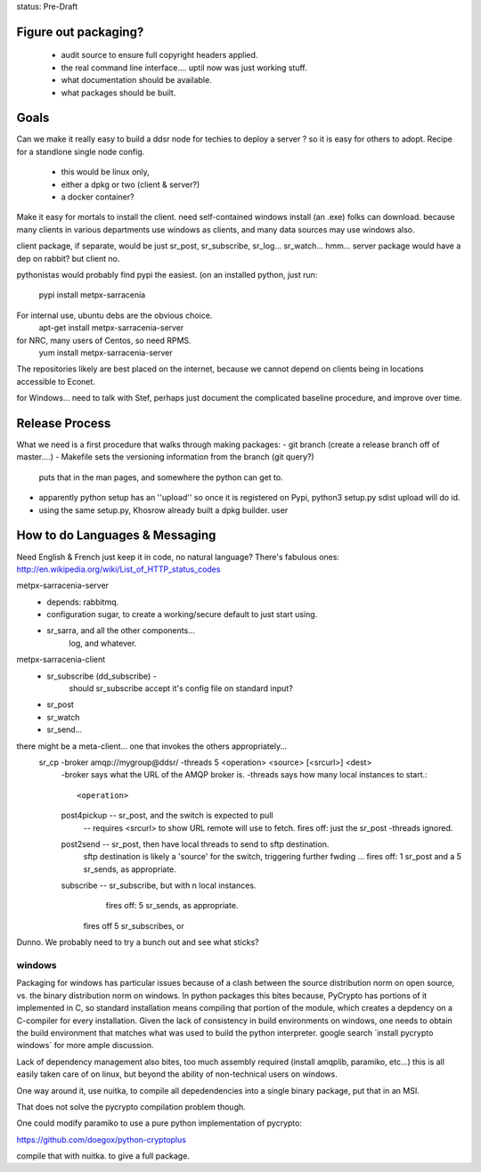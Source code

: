 
status: Pre-Draft

Figure out packaging? 
---------------------

	- audit source to ensure full copyright headers applied.
	- the real command line interface.... uptil now was just working stuff.
	- what documentation should be available.
	- what packages should be built.


Goals
-----

Can we make it really easy to build a ddsr node for techies to deploy a server ?
so it is easy for others to adopt.   Recipe for a standlone single node config.

	- this would be linux only,
	- either a dpkg or two (client & server?)
	- a docker container?

Make it easy for mortals to install the client.
need self-contained windows install (an .exe) folks can download.
because many clients in various departments use windows as clients,
and many data sources may use windows also.

client package, if separate, would be just sr_post, sr_subscribe, sr_log...
sr_watch... hmm... server package would have a dep on rabbit? but client no.

pythonistas would probably find pypi the easiest. (on an installed python, just run:

    pypi install metpx-sarracenia

For internal use, ubuntu debs are the obvious choice.
    apt-get install metpx-sarracenia-server

for NRC, many users of Centos, so need RPMS.
    yum install metpx-sarracenia-server

The repositories likely are best placed on the internet, because we cannot depend
on clients being in locations accessible to Econet.

for Windows... need to talk with Stef, perhaps just document the complicated
baseline procedure, and improve over time.



Release Process
---------------

What we need is a first procedure that walks through making packages:
- git branch (create a release branch off of master....)
- Makefile sets the versioning information from the branch (git query?)
  puts that in the man pages, and somewhere the python can get to.
- apparently python setup has an ''upload'' so once it is registered
  on Pypi, python3 setup.py sdist upload will do id.
- using the same setup.py, Khosrow already built a dpkg builder.
  user



How to do Languages & Messaging
-------------------------------

Need English & French 
just keep it in code, no natural language?
There's fabulous ones: http://en.wikipedia.org/wiki/List_of_HTTP_status_codes

metpx-sarracenia-server
	- depends: rabbitmq.
	- configuration sugar, to create a working/secure default to just start using.
	- sr_sarra, and all the other components...
		log, and whatever.
		

metpx-sarracenia-client
	- sr_subscribe (dd_subscribe)  -
		should sr_subscribe accept it's config file on standard input?
	- sr_post
	- sr_watch
	- sr_send...


there might be a meta-client... one that invokes the others appropriately...
	sr_cp -broker amqp://mygroup@ddsr/ -threads 5  <operation>  <source> [<srcurl>] <dest>
		-broker says what the URL of the AMQP broker is.
		-threads says how many local instances to start.::

		<operation>

                post4pickup  -- sr_post, and the switch is expected to pull
                	-- requires <srcurl> to show URL remote will use to fetch.
                        fires off: just the sr_post -threads ignored.

                post2send    -- sr_post, then have local threads to send to sftp destination.
                        sftp destination is likely a 'source' for the switch, triggering further fwding ...
                        fires off: 1 sr_post and a 5 sr_sends, as appropriate.

                subscribe    -- sr_subscribe, but with n local instances.
                        fires off: 5 sr_sends, as appropriate.

                       fires off 5 sr_subscribes, or 
		
		
	
Dunno. We probably need to try a bunch out and see what sticks?


windows
~~~~~~~

Packaging for windows has particular issues because of a clash between the source 
distribution norm on open source, vs. the binary distribution norm on windows.   In 
python packages this bites because, PyCrypto has portions of it implemented in C, so standard installation means compiling that portion of the module, which creates a depdency on a C-compiler for every installation.  Given the lack of consistency in build environments on windows, one needs to obtain the build environment that matches what was used to build the python interpreter.  google search ´install pycrypto windows´ for more ample discussion.  

Lack of dependency management also bites, too much assembly required (install amqplib, paramiko, etc...)  this is all easily taken care of on linux, but beyond the ability of non-technical users on windows.


One way around it, use nuitka, to compile all depedendencies into a single binary package, put that in an MSI.

That does not solve the pycrypto compilation problem though.

One could modify paramiko to use a pure python implementation of pycrypto:

https://github.com/doegox/python-cryptoplus

compile that with nuitka.  to give a full package.


